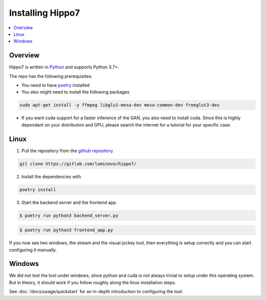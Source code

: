 =================
Installing Hippo7
=================

.. contents::
   :depth: 1
   :local:
   :backlinks: none

.. highlight:: console

Overview
--------

Hippo7 is written in Python_ and supports Python 3.7+.

.. _Python: https://docs.python-guide.org/

The repo has the following prerequisites:

- You need to have poetry_ installed
- You also might need to install the following packages

.. code-block:: shell

    sudo apt-get install -y ffmpeg libglu1-mesa-dev mesa-common-dev freeglut3-dev


- If you want cuda support for a faster inference of the GAN, you also need to install cuda. Since this is highly dependant on your distribution and GPU, please search the internet for a tutorial for your specific case.


Linux
-----


1. Pull the repository from the `github repository`_.

.. code-block:: shell

    git clone https://gitlab.com/luminovo/hippo7/

2. Install the dependencies with

.. code-block:: shell

    poetry install


3. Start the backend server and the frontend app.

.. code-block:: shell

    $ poetry run python3 backend_server.py

.. code-block:: shell

    $ poetry run python3 frontend_app.py

If you now see two windows, the stream and the visual jockey tool, then everything is setup correctly and you can start
configuring it manually.



Windows
-------

We did not test the tool under windows, since python and cuda is not always trivial to setup under this operating system.
But in theory, it should work if you follow roughly along the linux installation steps.



See :doc:`/docs/usage/quickstart` for an in-depth
introduction to configuring the tool.

.. _`github repository`: https://gitlab.com/luminovo/hippo7/
.. _poetry: https://python-poetry.org/
